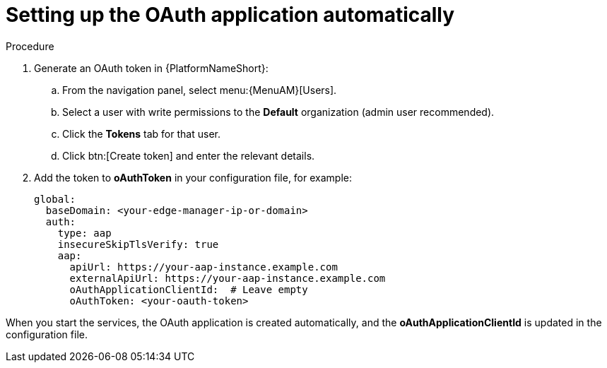 :_mod-docs-content-type: PROCEDURE

[id="edge-manager-oauth-auto"]

= Setting up the OAuth application automatically

.Procedure

. Generate an OAuth token in {PlatformNameShort}:
.. From the navigation panel, select menu:{MenuAM}[Users].
.. Select a user with write permissions to the *Default* organization (admin user recommended).
.. Click the *Tokens* tab for that user.
.. Click btn:[Create token] and enter the relevant details.
. Add the token to *oAuthToken* in your configuration file, for example:
+
[source,yaml]
----
global:
  baseDomain: <your-edge-manager-ip-or-domain>
  auth:
    type: aap
    insecureSkipTlsVerify: true
    aap:
      apiUrl: https://your-aap-instance.example.com
      externalApiUrl: https://your-aap-instance.example.com
      oAuthApplicationClientId:  # Leave empty
      oAuthToken: <your-oauth-token>
----

When you start the services, the OAuth application is created automatically, and the *oAuthApplicationClientId* is updated in the configuration file.
